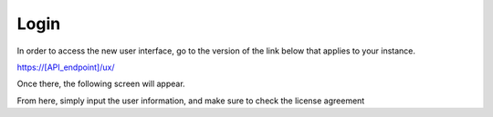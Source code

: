 

Login
=====

In order to access the new user interface, go to the version of the link below that applies to your instance.

https://[API_endpoint]/ux/


Once there, the following screen will appear.

.. image:: /images/screens/webux/login.png

From here, simply input the user information, and make sure to check the license agreement
